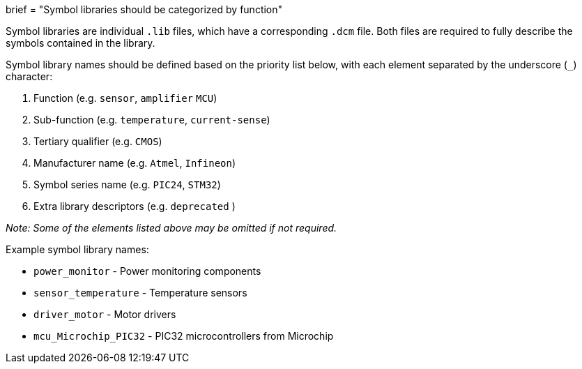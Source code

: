 +++
brief = "Symbol libraries should be categorized by function"
+++

Symbol libraries are individual `.lib` files, which have a corresponding `.dcm` file. Both files are required to fully describe the symbols contained in the library.

Symbol library names should be defined based on the priority list below, with each element separated by the underscore (`_`) character:

1. Function (e.g. `sensor`, `amplifier` `MCU`)
1. Sub-function (e.g. `temperature`, `current-sense`)
1. Tertiary qualifier (e.g. `CMOS`)
1. Manufacturer name (e.g. `Atmel`, `Infineon`)
1. Symbol series name (e.g. `PIC24`, `STM32`)
1. Extra library descriptors (e.g. `deprecated` )

_Note: Some of the elements listed above may be omitted if not required._

Example symbol library names:

* `power_monitor` - Power monitoring components
* `sensor_temperature` - Temperature sensors
* `driver_motor` - Motor drivers
* `mcu_Microchip_PIC32` - PIC32 microcontrollers from Microchip
